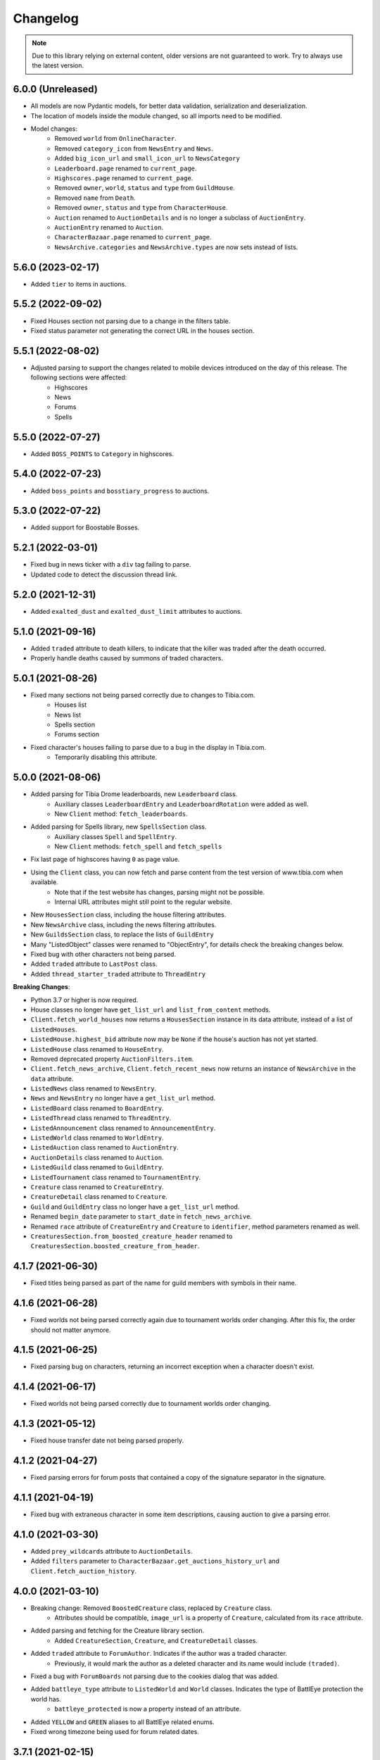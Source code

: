 =========
Changelog
=========

.. note::
    Due to this library relying on external content, older versions are not guaranteed to work.
    Try to always use the latest version.

.. v6.0.0

6.0.0 (Unreleased)
==================
- All models are now Pydantic models, for better data validation, serialization and deserialization.
- The location of models inside the module changed, so all imports need to be modified.
- Model changes:
    - Removed ``world`` from ``OnlineCharacter``.
    - Removed ``category_icon`` from ``NewsEntry`` and ``News``.
    - Added ``big_icon_url`` and ``small_icon_url`` to ``NewsCategory``
    - ``Leaderboard.page`` renamed to ``current_page``.
    - ``Highscores.page`` renamed to ``current_page``.
    - Removed ``owner``, ``world``, ``status`` and ``type`` from ``GuildHouse``.
    - Removed ``name`` from ``Death``.
    - Removed ``owner``, ``status`` and ``type`` from ``CharacterHouse``.
    - ``Auction`` renamed to ``AuctionDetails`` and is no longer a subclass of ``AuctionEntry``.
    - ``AuctionEntry`` renamed to ``Auction``.
    - ``CharacterBazaar.page`` renamed to ``current_page``.
    - ``NewsArchive.categories`` and ``NewsArchive.types`` are now sets instead of lists.


.. v5.6.0

5.6.0 (2023-02-17)
==================
- Added ``tier`` to items in auctions.


.. v5.5.2

5.5.2 (2022-09-02)
==================
- Fixed Houses section not parsing due to a change in the filters table.
- Fixed status parameter not generating the correct URL in the houses section.

.. v5.5.1

5.5.1 (2022-08-02)
==================
- Adjusted parsing to support the changes related to mobile devices introduced on the day of this release. The following sections were affected:
    - Highscores
    - News
    - Forums
    - Spells

.. v5.5.0

5.5.0 (2022-07-27)
==================
- Added ``BOSS_POINTS`` to ``Category`` in highscores.


.. v5.4.0

5.4.0 (2022-07-23)
==================
- Added ``boss_points`` and ``bosstiary_progress`` to auctions.

.. v5.3.0

5.3.0 (2022-07-22)
==================
- Added support for Boostable Bosses.

.. v5.2.1

5.2.1 (2022-03-01)
==================
- Fixed bug in news ticker with a ``div`` tag failing to parse.
- Updated code to detect the discussion thread link.

.. v5.2.0

5.2.0 (2021-12-31)
==================
- Added ``exalted_dust`` and ``exalted_dust_limit`` attributes to auctions.


.. v5.1.0

5.1.0 (2021-09-16)
==================
- Added ``traded`` attribute to death killers, to indicate that the killer was traded after the death occurred.
- Properly handle deaths caused by summons of traded characters.

.. v5.0.1

5.0.1 (2021-08-26)
==================
- Fixed many sections not being parsed correctly due to changes to Tibia.com.
    - Houses list
    - News list
    - Spells section
    - Forums section
- Fixed character's houses failing to parse due to a bug in the display in Tibia.com.
    - Temporarily disabling this attribute.

.. v5.0.0

5.0.0 (2021-08-06)
==================
- Added parsing for Tibia Drome leaderboards, new ``Leaderboard`` class.
    - Auxiliary classes ``LeaderboardEntry`` and ``LeaderboardRotation`` were added as well.
    - New ``Client`` method: ``fetch_leaderboards``.
- Added parsing for Spells library, new ``SpellsSection`` class.
    - Auxiliary  classes ``Spell`` and ``SpellEntry``.
    - New ``Client`` methods: ``fetch_spell`` and ``fetch_spells``
- Fix last page of highscores having ``0`` as page value.
- Using the ``Client`` class, you can now fetch and parse content from the test version of www.tibia.com when available.
    - Note that if the test website has changes, parsing might not be possible.
    - Internal URL attributes might still point to the regular website.
- New ``HousesSection`` class, including the house filtering attributes.
- New ``NewsArchive`` class, including the news filtering attributes.
- New ``GuildsSection`` class, to replace the lists of ``GuildEntry``
- Many "ListedObject" classes were renamed to "ObjectEntry", for details check the breaking changes below.
- Fixed bug with other characters not being parsed.
- Added ``traded`` attribute to ``LastPost`` class.
- Added ``thread_starter_traded`` attribute to ``ThreadEntry``

**Breaking Changes**:

- Python 3.7 or higher is now required.
- House classes no longer have ``get_list_url`` and ``list_from_content`` methods.
- ``Client.fetch_world_houses`` now returns a ``HousesSection`` instance in its data attribute, instead of a list of ``ListedHouses``.
- ``ListedHouse.highest_bid`` attribute now may be ``None`` if the house's auction has not yet started.
- ``ListedHouse`` class renamed to ``HouseEntry``.
- Removed deprecated property ``AuctionFilters.item``.
- ``Client.fetch_news_archive``, ``Client.fetch_recent_news`` now returns an instance of ``NewsArchive`` in the ``data`` attribute.
- ``ListedNews`` class renamed to ``NewsEntry``.
- ``News`` and ``NewsEntry`` no longer have a ``get_list_url`` method.
- ``ListedBoard`` class renamed to ``BoardEntry``.
- ``ListedThread`` class renamed to ``ThreadEntry``.
- ``ListedAnnouncement`` class renamed to ``AnnouncementEntry``.
- ``ListedWorld`` class renamed to ``WorldEntry``.
- ``ListedAuction`` class renamed to ``AuctionEntry``.
- ``AuctionDetails`` class renamed to ``Auction``.
- ``ListedGuild`` class renamed to ``GuildEntry``.
- ``ListedTournament`` class renamed to ``TournamentEntry``.
- ``Creature`` class renamed to ``CreatureEntry``.
- ``CreatureDetail`` class renamed to ``Creature``.
- ``Guild`` and ``GuildEntry`` class no longer have a ``get_list_url`` method.
- Renamed ``begin_date`` parameter to ``start_date`` in ``fetch_news_archive``.
- Renamed ``race`` attribute of ``CreatureEntry`` and ``Creature`` to ``identifier``, method parameters renamed as well.
- ``CreaturesSection.from_boosted_creature_header`` renamed to ``CreaturesSection.boosted_creature_from_header``.


.. v4.1.7

4.1.7 (2021-06-30)
==================
- Fixed titles being parsed as part of the name for guild members with symbols in their name.

.. v4.1.6

4.1.6 (2021-06-28)
==================
- Fixed worlds not being parsed correctly again due to tournament worlds order changing. After this fix,
  the order should not matter anymore.

.. v4.1.5

4.1.5 (2021-06-25)
==================
- Fixed parsing bug on characters, returning an incorrect exception when a character doesn't exist.

.. v4.1.4

4.1.4 (2021-06-17)
==================
- Fixed worlds not being parsed correctly due to tournament worlds order changing.

.. v4.1.3

4.1.3 (2021-05-12)
==================
- Fixed house transfer date not being parsed properly.


.. v4.1.2

4.1.2 (2021-04-27)
==================
- Fixed parsing errors for forum posts that contained a copy of the signature separator in the signature.

.. v4.1.1

4.1.1 (2021-04-19)
==================
- Fixed bug with extraneous character in some item descriptions, causing auction to give a parsing error.

.. v4.1.0

4.1.0 (2021-03-30)
==================
- Added ``prey_wildcards`` attribute to ``AuctionDetails``.
- Added ``filters`` parameter to ``CharacterBazaar.get_auctions_history_url`` and ``Client.fetch_auction_history``.

.. v4.0.0:

4.0.0 (2021-03-10)
==================
- Breaking change: Removed ``BoostedCreature`` class, replaced by ``Creature`` class.
    - Attributes should be compatible, ``image_url`` is a property of ``Creature``, calculated from its ``race`` attribute.
- Added parsing and fetching for the Creature library section.
    - Added ``CreatureSection``, ``Creature``, and ``CreatureDetail`` classes.
- Added ``traded`` attribute to ``ForumAuthor``. Indicates if the author was a traded character.
    - Previously, it would mark the author as a deleted character and its name would include ``(traded)``.
- Fixed a bug with ``ForumBoards`` not parsing due to the cookies dialog that was added.
- Added ``battleye_type`` attribute to ``ListedWorld`` and ``World`` classes. Indicates the type of BattlEye protection the world has.
    - ``battleye_protected`` is now a property instead of an attribute.
- Added ``YELLOW`` and ``GREEN`` aliases to all BattlEye related enums.
- Fixed wrong timezone being used for forum related dates.

.. v3.7.1:

3.7.1 (2021-02-15)
==================

- Adjusted highscores parsing for upcoming Tibia.com changes.

.. v3.7.0:

3.7.0 (2021-02-09)
==================

- Parse familiars from auctions
- Updated the way tooltips in auctions are parsed, the format changed, resulting in the previous code not working anymore.
- Results count in bazaar pages are now properly parsed when there are comma thousand separators.
- Item amounts are now more accurate instead of being based from their indicator (which was grouping them in thousands)


.. v3.6.5:

3.6.5 (2021-01-27)
==================

- Fixed auction history parsing breaking due to the cookie consent dialog.

.. v3.6.4:

3.6.4 (2021-01-26)
==================

- Fixed world list parsing breaking due to the cookie consent dialog.

.. v3.6.3:

3.6.3 (2021-01-14)
==================

- Fixed bug in guild names being parsed with Non-Breaking spaces instead of a regular space.

.. v3.6.2:

3.6.2 (2021-01-01)
==================

- Fixed bug in Event Calendar parsing.

.. v3.6.1:

3.6.1 (2020-12-28)
==================

- Fixed guild information being parsed incorrectly for characters in guilds containing "of the" in their name.

.. v3.6.0:

3.6.0 (2020-12-12)
==================

- Added support for the new filtering options in Highscores
    - Added ``battleye_filter`` and ``pvp_types_filter`` attributes.
- Added ``get_page_url()`` instance method to ``Highscores`` class.
- Added ``previous_page_url`` and ``next_page_url`` properties.

.. v3.5.7:

3.5.7 (2020-12-04)
==================

- Fixed bug in Event Calendar parsing.


.. v3.5.6:

3.5.6 (2020-11-10)
==================

- Updated the URL used to fetch additional auction pages (items, mounts, outfits).

.. v3.5.5:

3.5.5 (2020-10-03)
==================

- Fixed charm expansion not being parsed correctly in auctions.

.. v3.5.4:

3.5.4 (2020-09-24)
==================

- Fetching auctions while skipping details is now faster.
- Fixed bug in tournaments parsing.

.. v3.5.3:

3.5.3 (2020-09-24)
==================

- Fixed bug with ascending ordering (lowest / earliest) not being passed to the request URL.

.. v3.5.2:

3.5.2 (2020-09-23)
==================

- Fixed bug with auctions with more than 10 charms failing to parse.

.. v3.5.1:

3.5.1 (2020-09-22)
==================

- Fixed bug with recently traded characters in "other characters" section not being properly parsed.

.. v3.5.0:

3.5.0 (2020-09-22)
==================

- Added support for the new filtering options added to current auctions:
    - Added new enumeration: ``AuctionSearchType``
    - Renamed ``AuctionFilters`` attribute ``item`` to ``search_string``.
      Property alias kept for backwards compatibility.
    - Added new attribute ``AuctionFilters.search_type``

.. v3.4.0:

3.4.0 (2020-09-19)
==================

- Added option to only parse the listed information of an auction, to skip the rest of the parsing.
- Fixed wrong type hint in ``ListedAuction`` for ``status``.

.. v3.3.0:

3.3.0 (2020-09-09)
==================

- Added support for the Character Bazaar
    - Added classes: ``CharacterBazaar``, ``ListedAuction`` and ``AuctionDetails`` and many auxiliary classes.
- Client methods throw a ``SiteMaintenanceError`` when Tibia.com is under maintenance, to be able to tell apart from
  other network errors.

.. v3.2.2:

3.2.2 (2020-08-27)
==================

- Properly parse the name of recently traded characters.
    - Added ``traded`` attribute to ``Character`` and ``OtherCharacter``.

.. v3.2.1:

3.2.1 (2020-08-25)
==================

- Fixed bug when parsing "other characters" from Tibia.com due to an unannounced change in the website.

.. v3.2.0:

3.2.0 (2020-08-10)
==================

- Added support for the new rules and score set added for the most recent Tournament.
    - Added ``ScoreSet.creature_kills``
    - Added ``ScoreSet.area_discovery``
    - Added ``ScoreSet.skill_gain_loss``
    - Added ``RuleSet.shared_xp_bonus``

.. v3.1.0:

3.1.0 (2020-07-29)
==================

- Added ``fetch_forum_post`` method to fetch a forum post directly.
- Fixed bug with forum posts made by tournament characters.

.. v3.0.3:

3.0.3 (2020-07-28)
==================

- Fixed bug with character title being parsed incorrectly when the character has no title selected and a single unlocked title.

.. v3.0.2:

3.0.2 (2020-07-14)
==================

- Fixed values being mapped incorrectly for highscores.
- ``ExpHighscoresEntry`` is now removed.

.. v3.0.1:

3.0.1 (2020-07-14)
==================

- ``Highscores.world`` is now ``None`` when the highscores are for all worlds.

.. v3.0.0:

3.0.0 (2020-07-13)
==================
- The ``Client`` class' methods now return their responses wrapped in a ``TibiaResponse`` object.
  This contains information about Tibia.com's cache.
- Added parsing for Guild wars.
    - Added class ``GuildWars``
    - Added class ``GuildWarsEntry``
    - Added ``url_wars`` property and ``get_url_wars`` class method to all Guild classes.
    - Added ``active_war`` attribute to ``Guild``.
- Added parsing for the Tibia forums: Boards, Threads, Posts, Announcements
    - Added classes ``ForumBoard`` and ``ListedBoard``
    - Added classes ``ForumThread`` and ``ListedThread``
    - Added classes ``ForumAnnouncement`` and ``ListedAnnouncement``
    - Added classes ``ForumPost``
    - Added auxiliary classes ``LastPost``,  ``ForumAuthor`` and ``ThreadStatus``.
    - Added property ``thread_url`` to ``News``.
- Updated highscores for Summer Update 2020:
    - ``page`` and ``total_pages`` are now fields instead of properties.
    - Added ``last_updated`` field.
    - Added ``Category.GOSHNARS_TAINT`` and ``Category.CHARM_POINTS``.
    - Added ``VocationFilter.NONE``.
- Removed deprecated property ``house`` from ``Character``, use ``houses`` instead.
- Removed support for Python 3.5.
- Changed the hierarchy of base classes. Base classes no longer implement ``Serializable``, ``Serializable`` is now
  directly implemented by most classes.
- Removed TibiaData functionality.

.. _v2.5.1:

2.5.1 (2020-05-27)
==================
- Fixed bed count not being parsed on houses.

.. _v2.5.0:

2.5.0 (2020-05-22)
==================
- Added parsing of Tournaments and Tournament Leaderboards.
- Fixed parsing errors with characters that had deaths by killers with "and" in their name.

.. _v2.4.3:

2.4.3 (2020-04-22)
==================
- Fixed an error when trying to parse a character with more deaths than what can be displayed in Tibia.com
    - ``Character.deaths_truncated`` field was added to keep track of this case.

.. _v2.4.2:

2.4.2 (2020-02-26)
==================
- Fixed exception when attempting to parse highscores with no results (e.g. a new world on its first day).

.. _v2.4.1:

2.4.1 (2019-11-20)
==================
- Fixed incorrect argument name (house) in ``Character`` constructor.

.. _v2.4.0:

2.4.0 (2019-11-20)
==================
- Added support for multiple houses per character. Accessible on ``Character.houses`` field.
- ``Character.house`` is now deprecated. It will contain the character's first house or ``None``.

.. _v2.3.4:

2.3.4 (2019-11-14)
==================
- Fixed bug with deaths not being parsed when a killer had ``and`` in their name.

.. _v2.3.3:

2.3.3 (2019-11-04)
==================
- Fixed bug with world parsing when there are more than 1000 players online.

.. _v2.3.2:

2.3.2 (2019-10-17)
==================
- Fixed incorrect highscores URL.

.. _v2.3.1:

2.3.1 (2019-10-06)
==================
- Fixed a bug with deaths not being parsed when a killer in assists had ``and`` in their name.

.. _v2.3.0:

2.3.0 (2019-09-16)
==================
- Added proxy option to client.

.. _v2.2.6:

2.2.6 (2019-09-01)
==================
- Fixed bug with account badges parsing failing when no badges were selected.

.. _v2.2.5:

2.2.5 (2019-08-22)
==================

- Fixed account badges parsing due to changes on the layout by CipSoft.

.. _v2.2.4:

2.2.4 (2019-08-20)
==================

- Disabled client compression for POST requests.

.. _v2.2.3:

2.2.3 (2019-08-17)
==================

- Enabled client side compression

.. _v2.2.2:

2.2.2 (2019-08-17)
==================

- Fixed killed by players and players kill stats being inverted for ``KillStatistics``

.. _v2.2.1:

2.2.1 (2019-08-10)
==================

- Fixed bug with character parsing failing when the guild rank is ``(member)``.

.. _v2.2.0:

2.2.0 (2019-08-08)
==================

- Added support for account badges and character titles.

.. _v2.1.0:

2.1.0 (2019-06-17)
==================

- Added ways to sort and filter House list results like in Tibia.com.
- Added support to get the Boosted Creature of the day.

.. _v2.0.1:

2.0.1 (2019-06-04)
==================

- Replaced references to ``secure.tibia.com`` with ``www.tibia.com`` as the former always redirects to the front page.

.. _v2.0.0:

2.0.0 (2019-06-03)
==================

- Added asynchronous client to fetch and parse Tibia.com sections.
- Added news parsing.
- Added kill statistics parsing.
- Added support for tournament worlds.
- Added support for house prices with 'k' suffixes.

.. _v1.1.3:

1.1.3 (2019-01-29)
==================

- Fixed incorrect parsing of deaths with summons involved when parsing characters from TibiaData.

.. _v1.1.2:

1.1.2 (2019-01-22)
==================

- Fixed TibiaData URLs of tibia characters with special characters in their names. (e.g Himmelhüpferin)

.. _v1.1.1:

1.1.1 (2019-01-09)
==================

- Fixed character houses having attributes mixed up.

.. _v1.1.0:

1.1.0 (2019-01-09)
==================

- Parsing Highscores from Tibia.com and TibiaData.
- Some strings from TibiaData had unpredictable trailing whitespaces,
  all leading and trailing whitespaces are removed.
- Added type hints to many variables and methods.

.. _v1.0.0:

1.0.0 (2018-12-23)
==================

-  Added support for TibiaData JSON parsing. To have interoperability
   between Tibia.com and TibiaData.
-  Added support for parsing Houses, House lists, World and World list
-  Added support for many missing attributes in Character and Guilds.
-  All objects are now serializable to JSON strings.

.. _v0.1.0:

0.1.0 (2018-08-17)
==================

Initial release:

-  Parses content from tibia.com

   -  Character pages
   -  Guild pages
   -  Guild list pages

-  Parses content into JSON format strings.
-  Parses content into Python objects.
